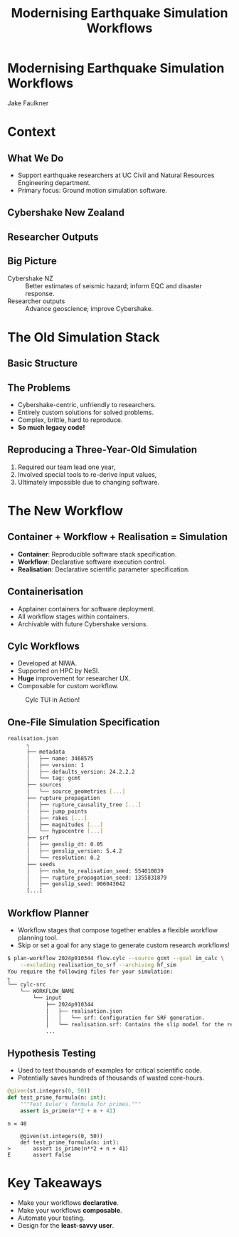 #+TITLE: Modernising Earthquake Simulation Workflows
#+AUTHOR:
#+DATE:
#+REVEAL_TITLE_SLIDE:
#+OPTIONS: toc:nil num:nil
#+REVEAL_THEME: simple
#+REVEAL_ROOT: https://cdn.jsdelivr.net/npm/reveal.js
* Modernising Earthquake Simulation Workflows
Jake Faulkner
#+REVEAL_HTML: <div style="display: grid; grid-template-columns: auto auto auto auto;">
#+ATTR_HTML: :width 80%
[[file:coat-of-arms-uc.jpeg]]
#+ATTR_HTML: :width 80%
[[file:QCLogo Standard QC 3 lines 2000ppi.png]]
#+ATTR_HTML: :width 80%
[[file:nhc.png]]
#+ATTR_HTML: :width 80%
[[file:NeSI_Logo_RGB.png]]
#+REVEAL_HTML: </div>
* Context

** What We Do
- Support earthquake researchers at UC Civil and Natural Resources Engineering department.
- Primary focus: Ground motion simulation software.

** Cybershake New Zealand
#+REVEAL_HTML: <iframe height="600" width="800" src="https://www.youtube.com/embed/P7t2u61daPg?si=lIqavPHDV0hXl-Gu" title="YouTube video player" frameborder="0" allow="accelerometer; autoplay; clipboard-write; encrypted-media; gyroscope; picture-in-picture; web-share" referrerpolicy="strict-origin-when-cross-origin" allowfullscreen></iframe>
** Researcher Outputs
[[file:researcher.png]]
** Big Picture
#+ATTR_REVEAL: :frag (fade-in)
- Cybershake NZ :: Better estimates of seismic hazard; inform EQC and disaster response.
- Researcher outputs :: Advance geoscience; improve Cybershake.


* The Old Simulation Stack
** Basic Structure
[[file:old_workflow.png]]
** The Problems
#+ATTR_REVEAL: :frag (fade-in)
- Cybershake-centric, unfriendly to researchers.
- Entirely custom solutions for solved problems.
- Complex, brittle, hard to reproduce.
- *So much legacy code!*
#+REVEAL: split
** Reproducing a Three-Year-Old Simulation
#+ATTR_REVEAL: :frag (fade-in)
  1. Required our team lead one year,
  2. Involved special tools to re-derive input values,
  3. Ultimately impossible due to changing software.
#+ATTR_REVEAL: :frag (fade-in)
[[file:sung.jpg]]

* The New Workflow

** Container + Workflow + Realisation = Simulation
- *Container*: Reproducible software stack specification.
- *Workflow*: Declarative software execution control.
- *Realisation*: Declarative scientific parameter specification.

** Containerisation
- Apptainer containers for software deployment.
- All workflow stages within containers.
- Archivable with future Cybershake versions.

** Cylc Workflows
#+REVEAL_HTML: <div style="float: left; width: 50%">
#+ATTR_REVEAL: :frag (fade-in)
- Developed at NIWA.
- Supported on HPC by NeSI.
- *Huge* improvement for researcher UX.
- Composable for custom workflow.
#+REVEAL_HTML: </div>

#+REVEAL_HTML: <div style="float: right; width: 50%">
#+CAPTION: Cylc TUI in Action!
[[file:cylc.gif]]
#+REVEAL_HTML: </div>

** One-File Simulation Specification
[[file:config.png]]
#+REVEAL: split
#+BEGIN_SRC bash
realisation.json
      ┐
      ├── metadata
      │   ├── name: 3468575
      │   ├── version: 1
      │   ├── defaults_version: 24.2.2.2
      │   └── tag: gcmt
      ├── sources
      │   └── source_geometries [...]
      ├── rupture_propagation
      │   ├── rupture_causality_tree [...]
      │   ├── jump_points
      │   ├── rakes [...]
      │   ├── magnitudes [...]
      │   └── hypocentre [...]
      ├── srf
      │   ├── genslip_dt: 0.05
      │   ├── genslip_version: 5.4.2
      │   └── resolution: 0.2
      ├── seeds
      │   ├── nshm_to_realisation_seed: 554010839
      │   ├── rupture_propagation_seed: 1355831879
      │   ├── genslip_seed: 906043042
      [...]
#+END_SRC

** Workflow Planner
- Workflow stages that compose together enables a flexible workflow planning tool.
- Skip or set a goal for any stage to generate custom research workflows!
#+REVEAL_HTML: <div style="font-size: 60%;">
#+BEGIN_SRC bash
  $ plan-workflow 2024p910344 flow.cylc --source gcmt --goal im_calc \
      --excluding realisation_to_srf --archiving hf_sim
  You require the following files for your simulation:
  ┐
  └── cylc-src
      └── WORKFLOW_NAME
          └── input
              ├── 2024p910344
              │   ├── realisation.json
              │   │   └── srf: Configuration for SRF generation.
              │   └── realisation.srf: Contains the slip model for the realisation.
              ...
#+END_SRC
#+REVEAL_HTML: </div>
#+REVEAL: split
[[file:workflow_graph.png]]
** Hypothesis Testing
- Used to test thousands of examples for critical scientific code.
- Potentially saves hundreds of thousands of wasted core-hours.
#+REVEAL: split
#+begin_src python
@given(st.integers(0, 50))
def test_prime_formula(n: int):
    """Test Euler's formula for primes."""
    assert is_prime(n**2 + n + 41)
#+end_src
#+REVEAL: split
#+begin_example
n = 40

    @given(st.integers(0, 50))
    def test_prime_formula(n: int):
>       assert is_prime(n**2 + n + 41)
E       assert False
#+end_example

* Key Takeaways
#+ATTR_REVEAL: :frag (fade-in)
- Make your workflows *declarative*.
- Make your workflows *composable*.
- Automate your testing.
- Design for the *least-savvy user*.
